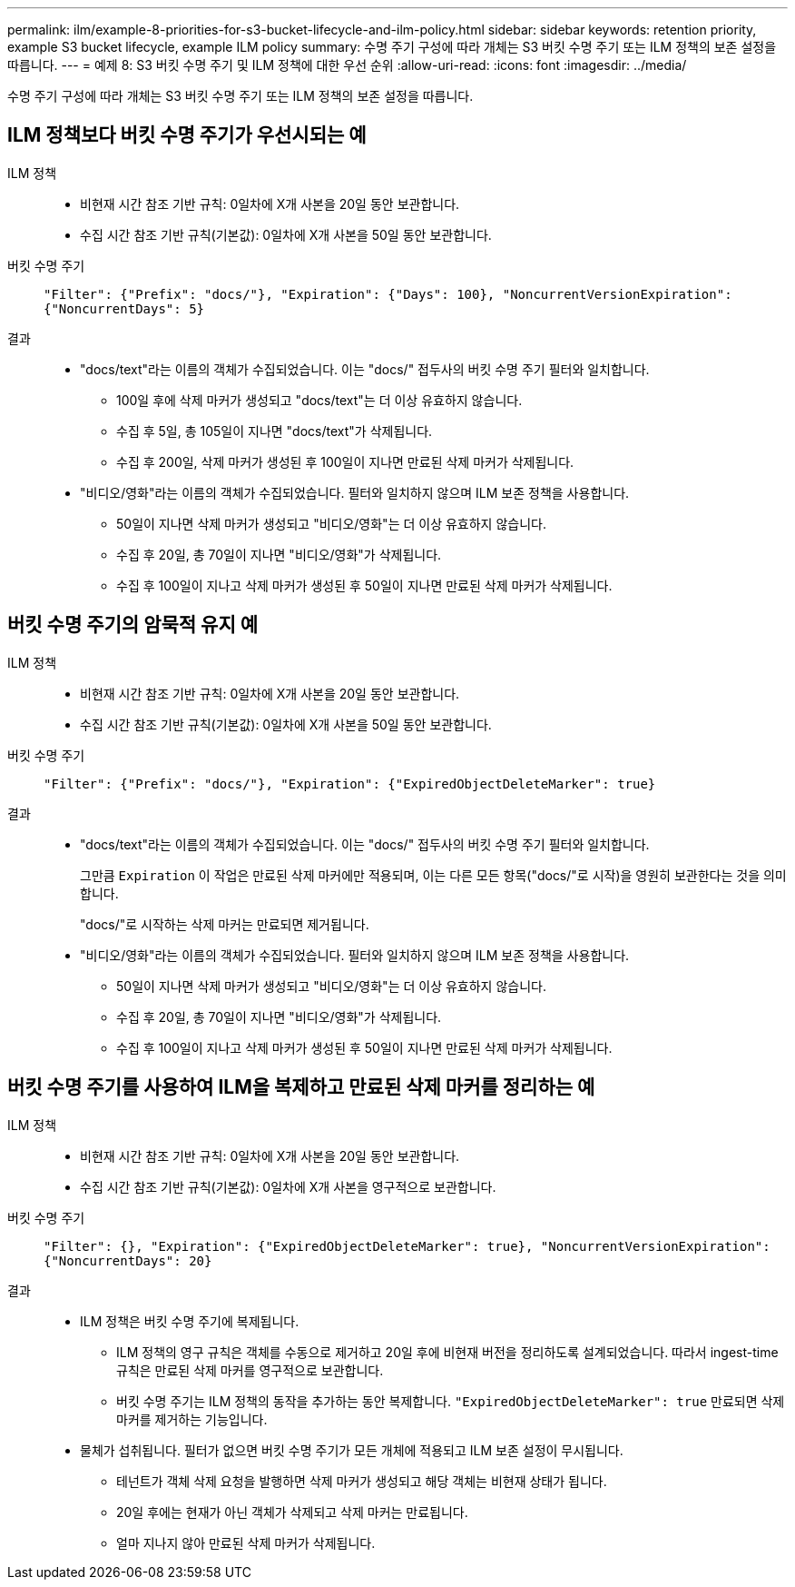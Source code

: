 ---
permalink: ilm/example-8-priorities-for-s3-bucket-lifecycle-and-ilm-policy.html 
sidebar: sidebar 
keywords: retention priority, example S3 bucket lifecycle, example ILM policy 
summary: 수명 주기 구성에 따라 개체는 S3 버킷 수명 주기 또는 ILM 정책의 보존 설정을 따릅니다. 
---
= 예제 8: S3 버킷 수명 주기 및 ILM 정책에 대한 우선 순위
:allow-uri-read: 
:icons: font
:imagesdir: ../media/


[role="lead"]
수명 주기 구성에 따라 개체는 S3 버킷 수명 주기 또는 ILM 정책의 보존 설정을 따릅니다.



== ILM 정책보다 버킷 수명 주기가 우선시되는 예

ILM 정책::
+
--
* 비현재 시간 참조 기반 규칙: 0일차에 X개 사본을 20일 동안 보관합니다.
* 수집 시간 참조 기반 규칙(기본값): 0일차에 X개 사본을 50일 동안 보관합니다.


--
버킷 수명 주기:: `"Filter": {"Prefix": "docs/"}, "Expiration": {"Days": 100}, "NoncurrentVersionExpiration": {"NoncurrentDays": 5}`
결과::
+
--
* "docs/text"라는 이름의 객체가 수집되었습니다.  이는 "docs/" 접두사의 버킷 수명 주기 필터와 일치합니다.
+
** 100일 후에 삭제 마커가 생성되고 "docs/text"는 더 이상 유효하지 않습니다.
** 수집 후 5일, 총 105일이 지나면 "docs/text"가 삭제됩니다.
** 수집 후 200일, 삭제 마커가 생성된 후 100일이 지나면 만료된 삭제 마커가 삭제됩니다.


* "비디오/영화"라는 이름의 객체가 수집되었습니다.  필터와 일치하지 않으며 ILM 보존 정책을 사용합니다.
+
** 50일이 지나면 삭제 마커가 생성되고 "비디오/영화"는 더 이상 유효하지 않습니다.
** 수집 후 20일, 총 70일이 지나면 "비디오/영화"가 삭제됩니다.
** 수집 후 100일이 지나고 삭제 마커가 생성된 후 50일이 지나면 만료된 삭제 마커가 삭제됩니다.




--




== 버킷 수명 주기의 암묵적 유지 예

ILM 정책::
+
--
* 비현재 시간 참조 기반 규칙: 0일차에 X개 사본을 20일 동안 보관합니다.
* 수집 시간 참조 기반 규칙(기본값): 0일차에 X개 사본을 50일 동안 보관합니다.


--
버킷 수명 주기:: `"Filter": {"Prefix": "docs/"}, "Expiration": {"ExpiredObjectDeleteMarker": true}`
결과::
+
--
* "docs/text"라는 이름의 객체가 수집되었습니다.  이는 "docs/" 접두사의 버킷 수명 주기 필터와 일치합니다.
+
그만큼 `Expiration` 이 작업은 만료된 삭제 마커에만 적용되며, 이는 다른 모든 항목("docs/"로 시작)을 영원히 보관한다는 것을 의미합니다.

+
"docs/"로 시작하는 삭제 마커는 만료되면 제거됩니다.

* "비디오/영화"라는 이름의 객체가 수집되었습니다.  필터와 일치하지 않으며 ILM 보존 정책을 사용합니다.
+
** 50일이 지나면 삭제 마커가 생성되고 "비디오/영화"는 더 이상 유효하지 않습니다.
** 수집 후 20일, 총 70일이 지나면 "비디오/영화"가 삭제됩니다.
** 수집 후 100일이 지나고 삭제 마커가 생성된 후 50일이 지나면 만료된 삭제 마커가 삭제됩니다.




--




== 버킷 수명 주기를 사용하여 ILM을 복제하고 만료된 삭제 마커를 정리하는 예

ILM 정책::
+
--
* 비현재 시간 참조 기반 규칙: 0일차에 X개 사본을 20일 동안 보관합니다.
* 수집 시간 참조 기반 규칙(기본값): 0일차에 X개 사본을 영구적으로 보관합니다.


--
버킷 수명 주기:: `"Filter": {}, "Expiration": {"ExpiredObjectDeleteMarker": true}, "NoncurrentVersionExpiration": {"NoncurrentDays": 20}`
결과::
+
--
* ILM 정책은 버킷 수명 주기에 복제됩니다.
+
** ILM 정책의 영구 규칙은 객체를 수동으로 제거하고 20일 후에 비현재 버전을 정리하도록 설계되었습니다.  따라서 ingest-time 규칙은 만료된 삭제 마커를 영구적으로 보관합니다.
** 버킷 수명 주기는 ILM 정책의 동작을 추가하는 동안 복제합니다. `"ExpiredObjectDeleteMarker": true` 만료되면 삭제 마커를 제거하는 기능입니다.


* 물체가 섭취됩니다.  필터가 없으면 버킷 수명 주기가 모든 개체에 적용되고 ILM 보존 설정이 무시됩니다.
+
** 테넌트가 객체 삭제 요청을 발행하면 삭제 마커가 생성되고 해당 객체는 비현재 상태가 됩니다.
** 20일 후에는 현재가 아닌 객체가 삭제되고 삭제 마커는 만료됩니다.
** 얼마 지나지 않아 만료된 삭제 마커가 삭제됩니다.




--

